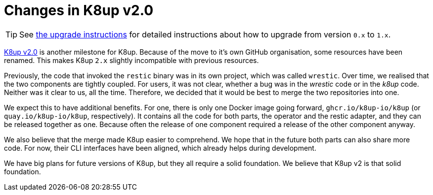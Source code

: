 = Changes in K8up v2.0

TIP: See xref:how-tos/upgrade.adoc#upgrade_1_to_2[the upgrade instructions] for detailed instructions about how to upgrade from version `0.x` to `1.x`.

https://github.com/k8up-io/k8up/releases/tag/v2.0.0[K8up v2.0] is another milestone for K8up.
Because of the move to it's own GitHub organisation, some resources have been renamed.
This makes K8up `2.x` slightly incompatible with previous resources.

Previously, the code that invoked the `restic` binary was in its own project, which was called `wrestic`.
Over time, we realised that the two components are tightly coupled.
For users, it was not clear, whether a bug was in the _wrestic_ code or in the _k8up_ code.
Neither was it clear to us, all the time.
Therefore, we decided that it would be best to merge the two repositories into one.

We expect this to have additional benefits.
For one, there is only one Docker image going forward, `ghcr.io/k8up-io/k8up` (or `quay.io/k8up-io/k8up`, respectively).
It contains all the code for both parts, the operator and the restic adapter, and they can be released together as one.
Because often the release of one component required a release of the other component anyway.

We also believe that the merge made K8up easier to comprehend.
We hope that in the future both parts can also share more code.
For now, their CLI interfaces have been aligned, which already helps during development.

We have big plans for future versions of K8up, but they all require a solid foundation.
We believe that K8up v2 is that solid foundation.

